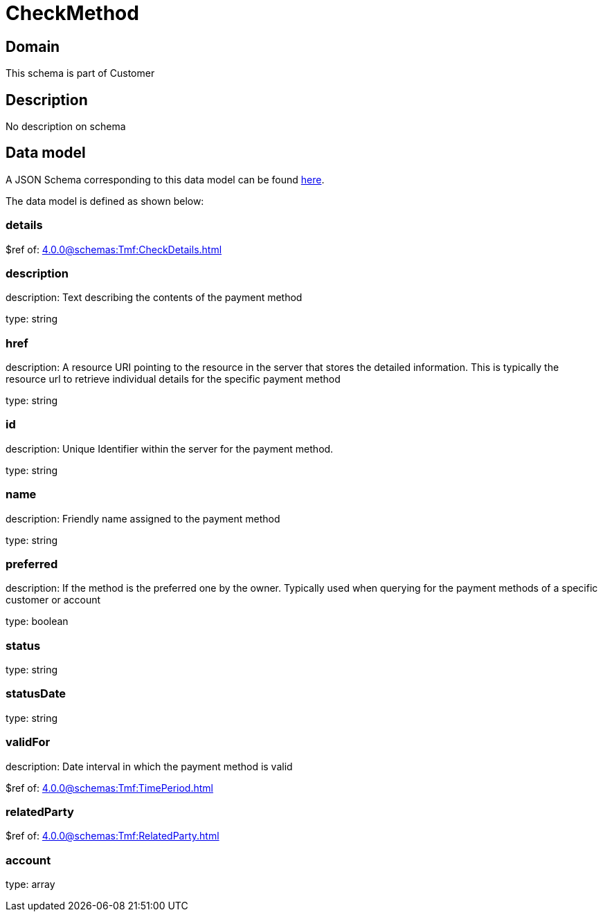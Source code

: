 = CheckMethod

[#domain]
== Domain

This schema is part of Customer

[#description]
== Description
No description on schema


[#data_model]
== Data model

A JSON Schema corresponding to this data model can be found https://tmforum.org[here].

The data model is defined as shown below:


=== details
$ref of: xref:4.0.0@schemas:Tmf:CheckDetails.adoc[]


=== description
description: Text describing the contents of the payment method

type: string


=== href
description: A resource URI pointing to the resource in the server that stores the detailed information. This is typically the resource url to retrieve individual details for the specific payment method

type: string


=== id
description: Unique Identifier within the server for the payment method.

type: string


=== name
description: Friendly name assigned to the payment method

type: string


=== preferred
description: If the method is the preferred one by the owner. Typically used when querying for the payment methods of a specific customer or account

type: boolean


=== status
type: string


=== statusDate
type: string


=== validFor
description: Date interval in which the payment method is valid

$ref of: xref:4.0.0@schemas:Tmf:TimePeriod.adoc[]


=== relatedParty
$ref of: xref:4.0.0@schemas:Tmf:RelatedParty.adoc[]


=== account
type: array

